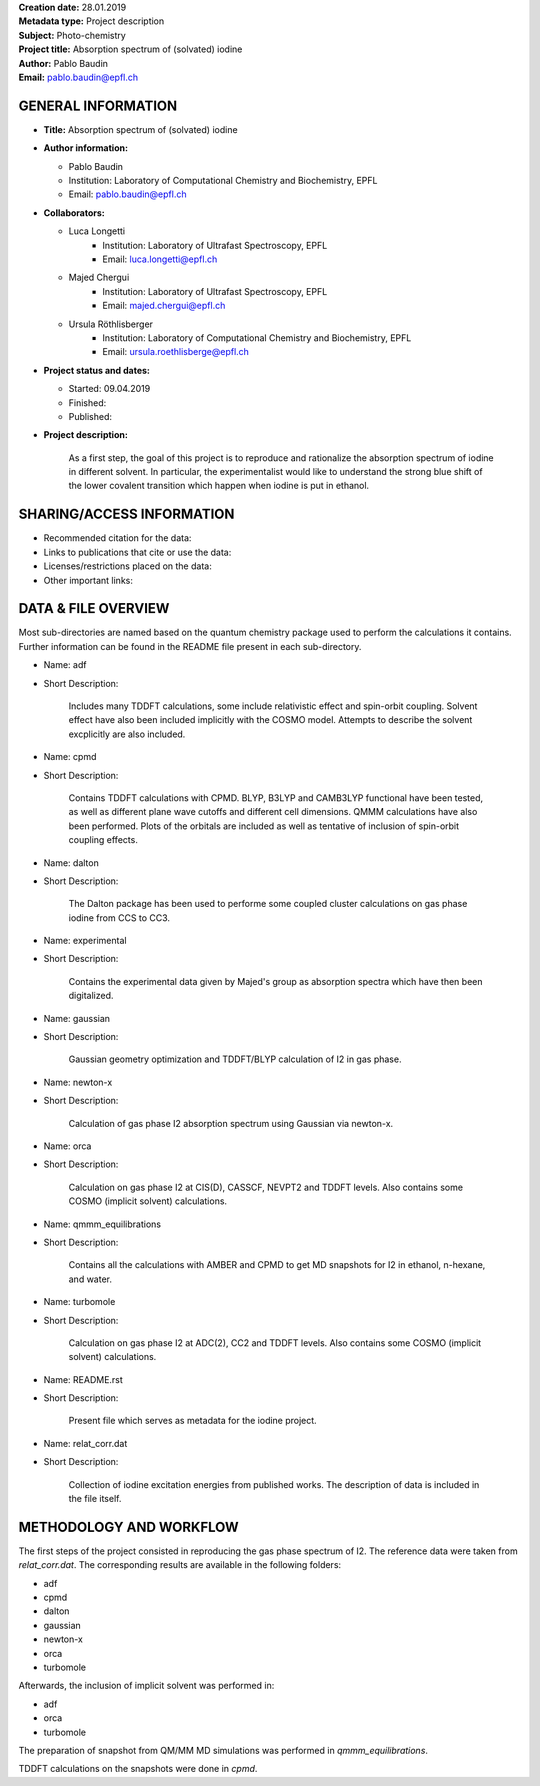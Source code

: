 ﻿| **Creation date:** 28.01.2019
| **Metadata type:** Project description
| **Subject:** Photo-chemistry
| **Project title:** Absorption spectrum of (solvated) iodine
| **Author:** Pablo Baudin
| **Email:** pablo.baudin@epfl.ch


GENERAL INFORMATION
===================

* **Title:** Absorption spectrum of (solvated) iodine

* **Author information:** 
  
  * Pablo Baudin
  * Institution: Laboratory of Computational Chemistry and Biochemistry, EPFL
  * Email: pablo.baudin@epfl.ch

* **Collaborators:**

  * Luca Longetti
        * Institution: Laboratory of Ultrafast Spectroscopy, EPFL 
        * Email: luca.longetti@epfl.ch

  * Majed Chergui
        * Institution: Laboratory of Ultrafast Spectroscopy, EPFL
        * Email: majed.chergui@epfl.ch

  * Ursula Röthlisberger
        * Institution: Laboratory of Computational Chemistry and Biochemistry, EPFL
        * Email: ursula.roethlisberge@epfl.ch

* **Project status and dates:** 

  * Started: 09.04.2019
  * Finished:
  * Published:

* **Project description:**

    As a first step, the goal of this project is to reproduce and rationalize 
    the absorption spectrum of iodine in different solvent. In particular, the 
    experimentalist would like to understand the strong blue shift of the lower
    covalent transition which happen when iodine is put in ethanol.


SHARING/ACCESS INFORMATION
==========================

* Recommended citation for the data:

* Links to publications that cite or use the data:

* Licenses/restrictions placed on the data:

* Other important links:


DATA & FILE OVERVIEW
====================

Most sub-directories are named based on the quantum chemistry package
used to perform the calculations it contains.
Further information can be found in the README file present in each
sub-directory.

* Name: adf
* Short Description: 

      Includes many TDDFT calculations, some include
      relativistic effect and spin-orbit coupling. Solvent effect
      have also been included implicitly with the COSMO model.
      Attempts to describe the solvent excplicitly are also included.

* Name: cpmd
* Short Description:

      Contains TDDFT calculations with CPMD. BLYP, B3LYP and CAMB3LYP
      functional have been tested, as well as different plane wave cutoffs
      and different cell dimensions. QMMM calculations have also been 
      performed. Plots of the orbitals are included as well as tentative
      of inclusion of spin-orbit coupling effects.

* Name: dalton
* Short Description: 

      The Dalton package has been used to performe some coupled cluster
      calculations on gas phase iodine from CCS to CC3.

* Name: experimental
* Short Description:

      Contains the experimental data given by Majed's group as absorption
      spectra which have then been digitalized.

* Name: gaussian
* Short Description:

      Gaussian geometry optimization and TDDFT/BLYP calculation of I2 in
      gas phase.

* Name: newton-x
* Short Description:

      Calculation of gas phase I2 absorption spectrum using Gaussian via
      newton-x.

* Name: orca
* Short Description:

      Calculation on gas phase I2 at CIS(D), CASSCF, NEVPT2 and TDDFT levels.
      Also contains some COSMO (implicit solvent) calculations.

* Name: qmmm_equilibrations
* Short Description:

      Contains all the calculations with AMBER and CPMD to get MD snapshots
      for I2 in ethanol, n-hexane, and water.

* Name: turbomole
* Short Description:

      Calculation on gas phase I2 at ADC(2), CC2 and TDDFT levels.
      Also contains some COSMO (implicit solvent) calculations.

* Name: README.rst
* Short Description: 

      Present file which serves as metadata for the iodine project.

* Name: relat_corr.dat
* Short Description: 

      Collection of iodine excitation energies from published works.
      The description of data is included in the file itself.


METHODOLOGY AND WORKFLOW
========================

The first steps of the project consisted in reproducing the gas phase spectrum
of I2. The reference data were taken from *relat_corr.dat*. 
The corresponding results are available in the following folders:

* adf
* cpmd
* dalton
* gaussian
* newton-x
* orca
* turbomole

Afterwards, the inclusion of implicit solvent was performed in:

* adf
* orca
* turbomole

The preparation of snapshot from QM/MM MD simulations was performed 
in *qmmm_equilibrations*. 

TDDFT calculations on the snapshots were done in *cpmd*.

